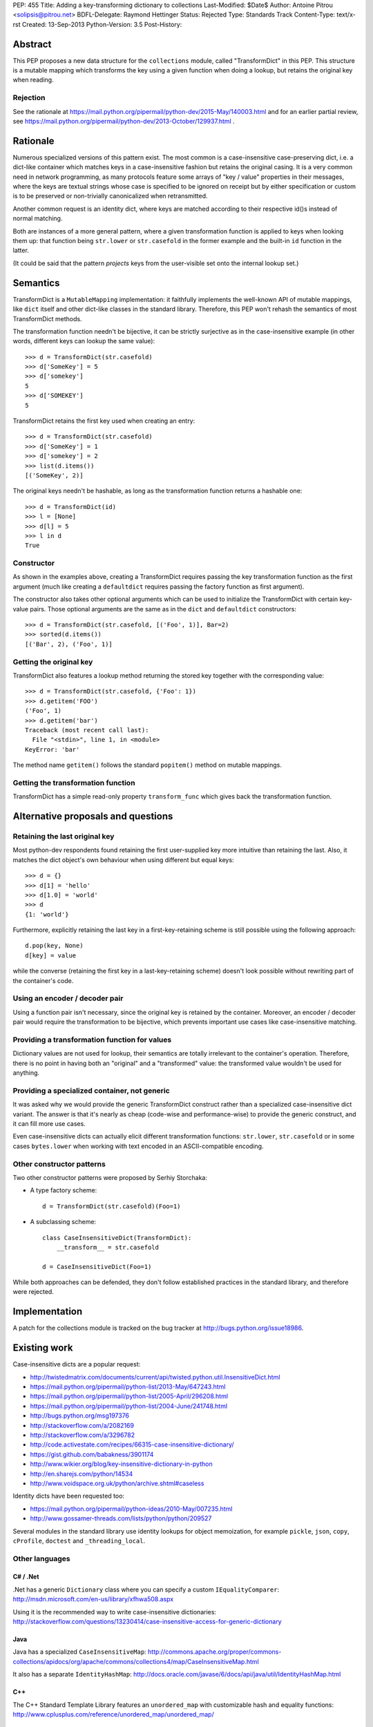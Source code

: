 PEP: 455
Title: Adding a key-transforming dictionary to collections
Last-Modified: $Date$
Author: Antoine Pitrou <solipsis@pitrou.net>
BDFL-Delegate: Raymond Hettinger
Status: Rejected
Type: Standards Track
Content-Type: text/x-rst
Created: 13-Sep-2013
Python-Version: 3.5
Post-History:


Abstract
========

This PEP proposes a new data structure for the ``collections`` module,
called "TransformDict" in this PEP.  This structure is a mutable mapping
which transforms the key using a given function when doing a lookup, but
retains the original key when reading.

Rejection
---------

See the rationale at
https://mail.python.org/pipermail/python-dev/2015-May/140003.html
and for an earlier partial review, see
https://mail.python.org/pipermail/python-dev/2013-October/129937.html .

Rationale
=========

Numerous specialized versions of this pattern exist.  The most common
is a case-insensitive case-preserving dict, i.e. a dict-like container
which matches keys in a case-insensitive fashion but retains the original
casing.  It is a very common need in network programming, as many
protocols feature some arrays of "key / value" properties in their
messages, where the keys are textual strings whose case is specified to
be ignored on receipt but by either specification or custom is to be
preserved or non-trivially canonicalized when retransmitted.

Another common request is an identity dict, where keys are matched
according to their respective id()s instead of normal matching.

Both are instances of a more general pattern, where a given transformation
function is applied to keys when looking them up: that function being
``str.lower`` or ``str.casefold`` in the former example and the built-in
``id`` function in the latter.

(It could be said that the pattern *projects* keys from the user-visible
set onto the internal lookup set.)


Semantics
=========

TransformDict is a ``MutableMapping`` implementation: it faithfully
implements the well-known API of mutable mappings, like ``dict`` itself
and other dict-like classes in the standard library.  Therefore, this PEP
won't rehash the semantics of most TransformDict methods.

The transformation function needn't be bijective, it can be strictly
surjective as in the case-insensitive example (in other words, different
keys can lookup the same value)::

   >>> d = TransformDict(str.casefold)
   >>> d['SomeKey'] = 5
   >>> d['somekey']
   5
   >>> d['SOMEKEY']
   5

TransformDict retains the first key used when creating an entry::

   >>> d = TransformDict(str.casefold)
   >>> d['SomeKey'] = 1
   >>> d['somekey'] = 2
   >>> list(d.items())
   [('SomeKey', 2)]

The original keys needn't be hashable, as long as the transformation
function returns a hashable one::

   >>> d = TransformDict(id)
   >>> l = [None]
   >>> d[l] = 5
   >>> l in d
   True

Constructor
-----------

As shown in the examples above, creating a TransformDict requires passing
the key transformation function as the first argument (much like creating
a ``defaultdict`` requires passing the factory function as first argument).

The constructor also takes other optional arguments which can be used
to initialize the TransformDict with certain key-value pairs.  Those
optional arguments are the same as in the ``dict`` and ``defaultdict``
constructors::

   >>> d = TransformDict(str.casefold, [('Foo', 1)], Bar=2)
   >>> sorted(d.items())
   [('Bar', 2), ('Foo', 1)]

Getting the original key
------------------------

TransformDict also features a lookup method returning the stored key
together with the corresponding value::

    >>> d = TransformDict(str.casefold, {'Foo': 1})
    >>> d.getitem('FOO')
    ('Foo', 1)
    >>> d.getitem('bar')
    Traceback (most recent call last):
      File "<stdin>", line 1, in <module>
    KeyError: 'bar'

The method name ``getitem()`` follows the standard ``popitem()`` method
on mutable mappings.

Getting the transformation function
-----------------------------------

TransformDict has a simple read-only property ``transform_func`` which
gives back the transformation function.


Alternative proposals and questions
===================================

Retaining the last original key
-------------------------------

Most python-dev respondents found retaining the first user-supplied key
more intuitive than retaining the last.  Also, it matches the dict
object's own behaviour when using different but equal keys::

   >>> d = {}
   >>> d[1] = 'hello'
   >>> d[1.0] = 'world'
   >>> d
   {1: 'world'}

Furthermore, explicitly retaining the last key in a first-key-retaining
scheme is still possible using the following approach::

   d.pop(key, None)
   d[key] = value

while the converse (retaining the first key in a last-key-retaining
scheme) doesn't look possible without rewriting part of the container's
code.

Using an encoder / decoder pair
-------------------------------

Using a function pair isn't necessary, since the original key is retained
by the container.  Moreover, an encoder / decoder pair would require the
transformation to be bijective, which prevents important use cases
like case-insensitive matching.

Providing a transformation function for values
----------------------------------------------

Dictionary values are not used for lookup, their semantics are totally
irrelevant to the container's operation.  Therefore, there is no point in
having both an "original" and a "transformed" value: the transformed
value wouldn't be used for anything.

Providing a specialized container, not generic
----------------------------------------------

It was asked why we would provide the generic TransformDict construct
rather than a specialized case-insensitive dict variant.  The answer
is that it's nearly as cheap (code-wise and performance-wise) to provide
the generic construct, and it can fill more use cases.

Even case-insensitive dicts can actually elicit different transformation
functions: ``str.lower``, ``str.casefold`` or in some cases ``bytes.lower``
when working with text encoded in an ASCII-compatible encoding.

Other constructor patterns
--------------------------

Two other constructor patterns were proposed by Serhiy Storchaka:

* A type factory scheme::

    d = TransformDict(str.casefold)(Foo=1)

* A subclassing scheme::

    class CaseInsensitiveDict(TransformDict):
        __transform__ = str.casefold

    d = CaseInsensitiveDict(Foo=1)

While both approaches can be defended, they don't follow established
practices in the standard library, and therefore were rejected.


Implementation
==============

A patch for the collections module is tracked on the bug tracker at
http://bugs.python.org/issue18986.


Existing work
=============

Case-insensitive dicts are a popular request:

* http://twistedmatrix.com/documents/current/api/twisted.python.util.InsensitiveDict.html
* https://mail.python.org/pipermail/python-list/2013-May/647243.html
* https://mail.python.org/pipermail/python-list/2005-April/296208.html
* https://mail.python.org/pipermail/python-list/2004-June/241748.html
* http://bugs.python.org/msg197376
* http://stackoverflow.com/a/2082169
* http://stackoverflow.com/a/3296782
* http://code.activestate.com/recipes/66315-case-insensitive-dictionary/
* https://gist.github.com/babakness/3901174
* http://www.wikier.org/blog/key-insensitive-dictionary-in-python
* http://en.sharejs.com/python/14534
* http://www.voidspace.org.uk/python/archive.shtml#caseless

Identity dicts have been requested too:

* https://mail.python.org/pipermail/python-ideas/2010-May/007235.html
* http://www.gossamer-threads.com/lists/python/python/209527

Several modules in the standard library use identity lookups for object
memoization, for example ``pickle``, ``json``, ``copy``, ``cProfile``,
``doctest`` and ``_threading_local``.

Other languages
---------------

C# / .Net
^^^^^^^^^

.Net has a generic ``Dictionary`` class where you can specify a custom
``IEqualityComparer``: http://msdn.microsoft.com/en-us/library/xfhwa508.aspx

Using it is the recommended way to write case-insensitive dictionaries:
http://stackoverflow.com/questions/13230414/case-insensitive-access-for-generic-dictionary

Java
^^^^

Java has a specialized ``CaseInsensitiveMap``:
http://commons.apache.org/proper/commons-collections/apidocs/org/apache/commons/collections4/map/CaseInsensitiveMap.html

It also has a separate ``IdentityHashMap``:
http://docs.oracle.com/javase/6/docs/api/java/util/IdentityHashMap.html

C++
^^^

The C++ Standard Template Library features an ``unordered_map``
with customizable hash and equality functions:
http://www.cplusplus.com/reference/unordered_map/unordered_map/


Copyright
=========

This document has been placed in the public domain.
